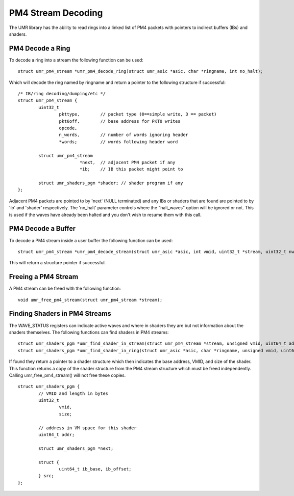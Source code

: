 ===================
PM4 Stream Decoding
===================

The UMR library has the ability to read rings into a linked list
of PM4 packets with pointers to indirect buffers (IBs) and shaders.

-----------------
PM4 Decode a Ring
-----------------

To decode a ring into a stream the following function can be used:

::

	struct umr_pm4_stream *umr_pm4_decode_ring(struct umr_asic *asic, char *ringname, int no_halt);

Which will decode the ring named by ringname and return a pointer to
the following structure if successful:

::

	/* IB/ring decoding/dumping/etc */
	struct umr_pm4_stream {
		uint32_t
			pkttype,	// packet type (0==simple write, 3 == packet)
			pkt0off,	// base address for PKT0 writes
			opcode,
			n_words,	// number of words ignoring header
			*words;		// words following header word

		struct umr_pm4_stream
				*next,	// adjacent PM4 packet if any
				*ib;	// IB this packet might point to

		struct umr_shaders_pgm *shader; // shader program if any
	};

Adjacent PM4 packets are pointed to by 'next' (NULL terminated) and
any IBs or shaders that are found are pointed to by 'ib' and 'shader'
respectively.  The 'no_halt' parameter controls where the "halt_waves"
option will be ignored or not.  This is used if the waves have already
been halted and you don't wish to resume them with this call.

-------------------
PM4 Decode a Buffer
-------------------

To decode a PM4 stream inside a user buffer the following function
can be used:

::

	struct umr_pm4_stream *umr_pm4_decode_stream(struct umr_asic *asic, int vmid, uint32_t *stream, uint32_t nwords);

This will return a structure pointer if successful.

--------------------
Freeing a PM4 Stream
--------------------

A PM4 stream can be freed with the following function:

::

	void umr_free_pm4_stream(struct umr_pm4_stream *stream);

------------------------------
Finding Shaders in PM4 Streams
------------------------------

The WAVE_STATUS registers can indicate active waves and where in
shaders they are but not information about the shaders themselves.
The following functions can find shaders in PM4 streams:

::

	struct umr_shaders_pgm *umr_find_shader_in_stream(struct umr_pm4_stream *stream, unsigned vmid, uint64_t addr);
	struct umr_shaders_pgm *umr_find_shader_in_ring(struct umr_asic *asic, char *ringname, unsigned vmid, uint64_t addr, int no_halt);

If found they return a pointer to a shader structure which then
indicates the base address, VMID, and size of the shader.  This
function returns a copy of the shader structure from the PM4 stream
structure which must be freed independently.  Calling umr_free_pm4_stream()
will not free these copies.

::

	struct umr_shaders_pgm {
		// VMID and length in bytes
		uint32_t
			vmid,
			size;

		// address in VM space for this shader
		uint64_t addr;

		struct umr_shaders_pgm *next;

		struct {
			uint64_t ib_base, ib_offset;
		} src;
	};

